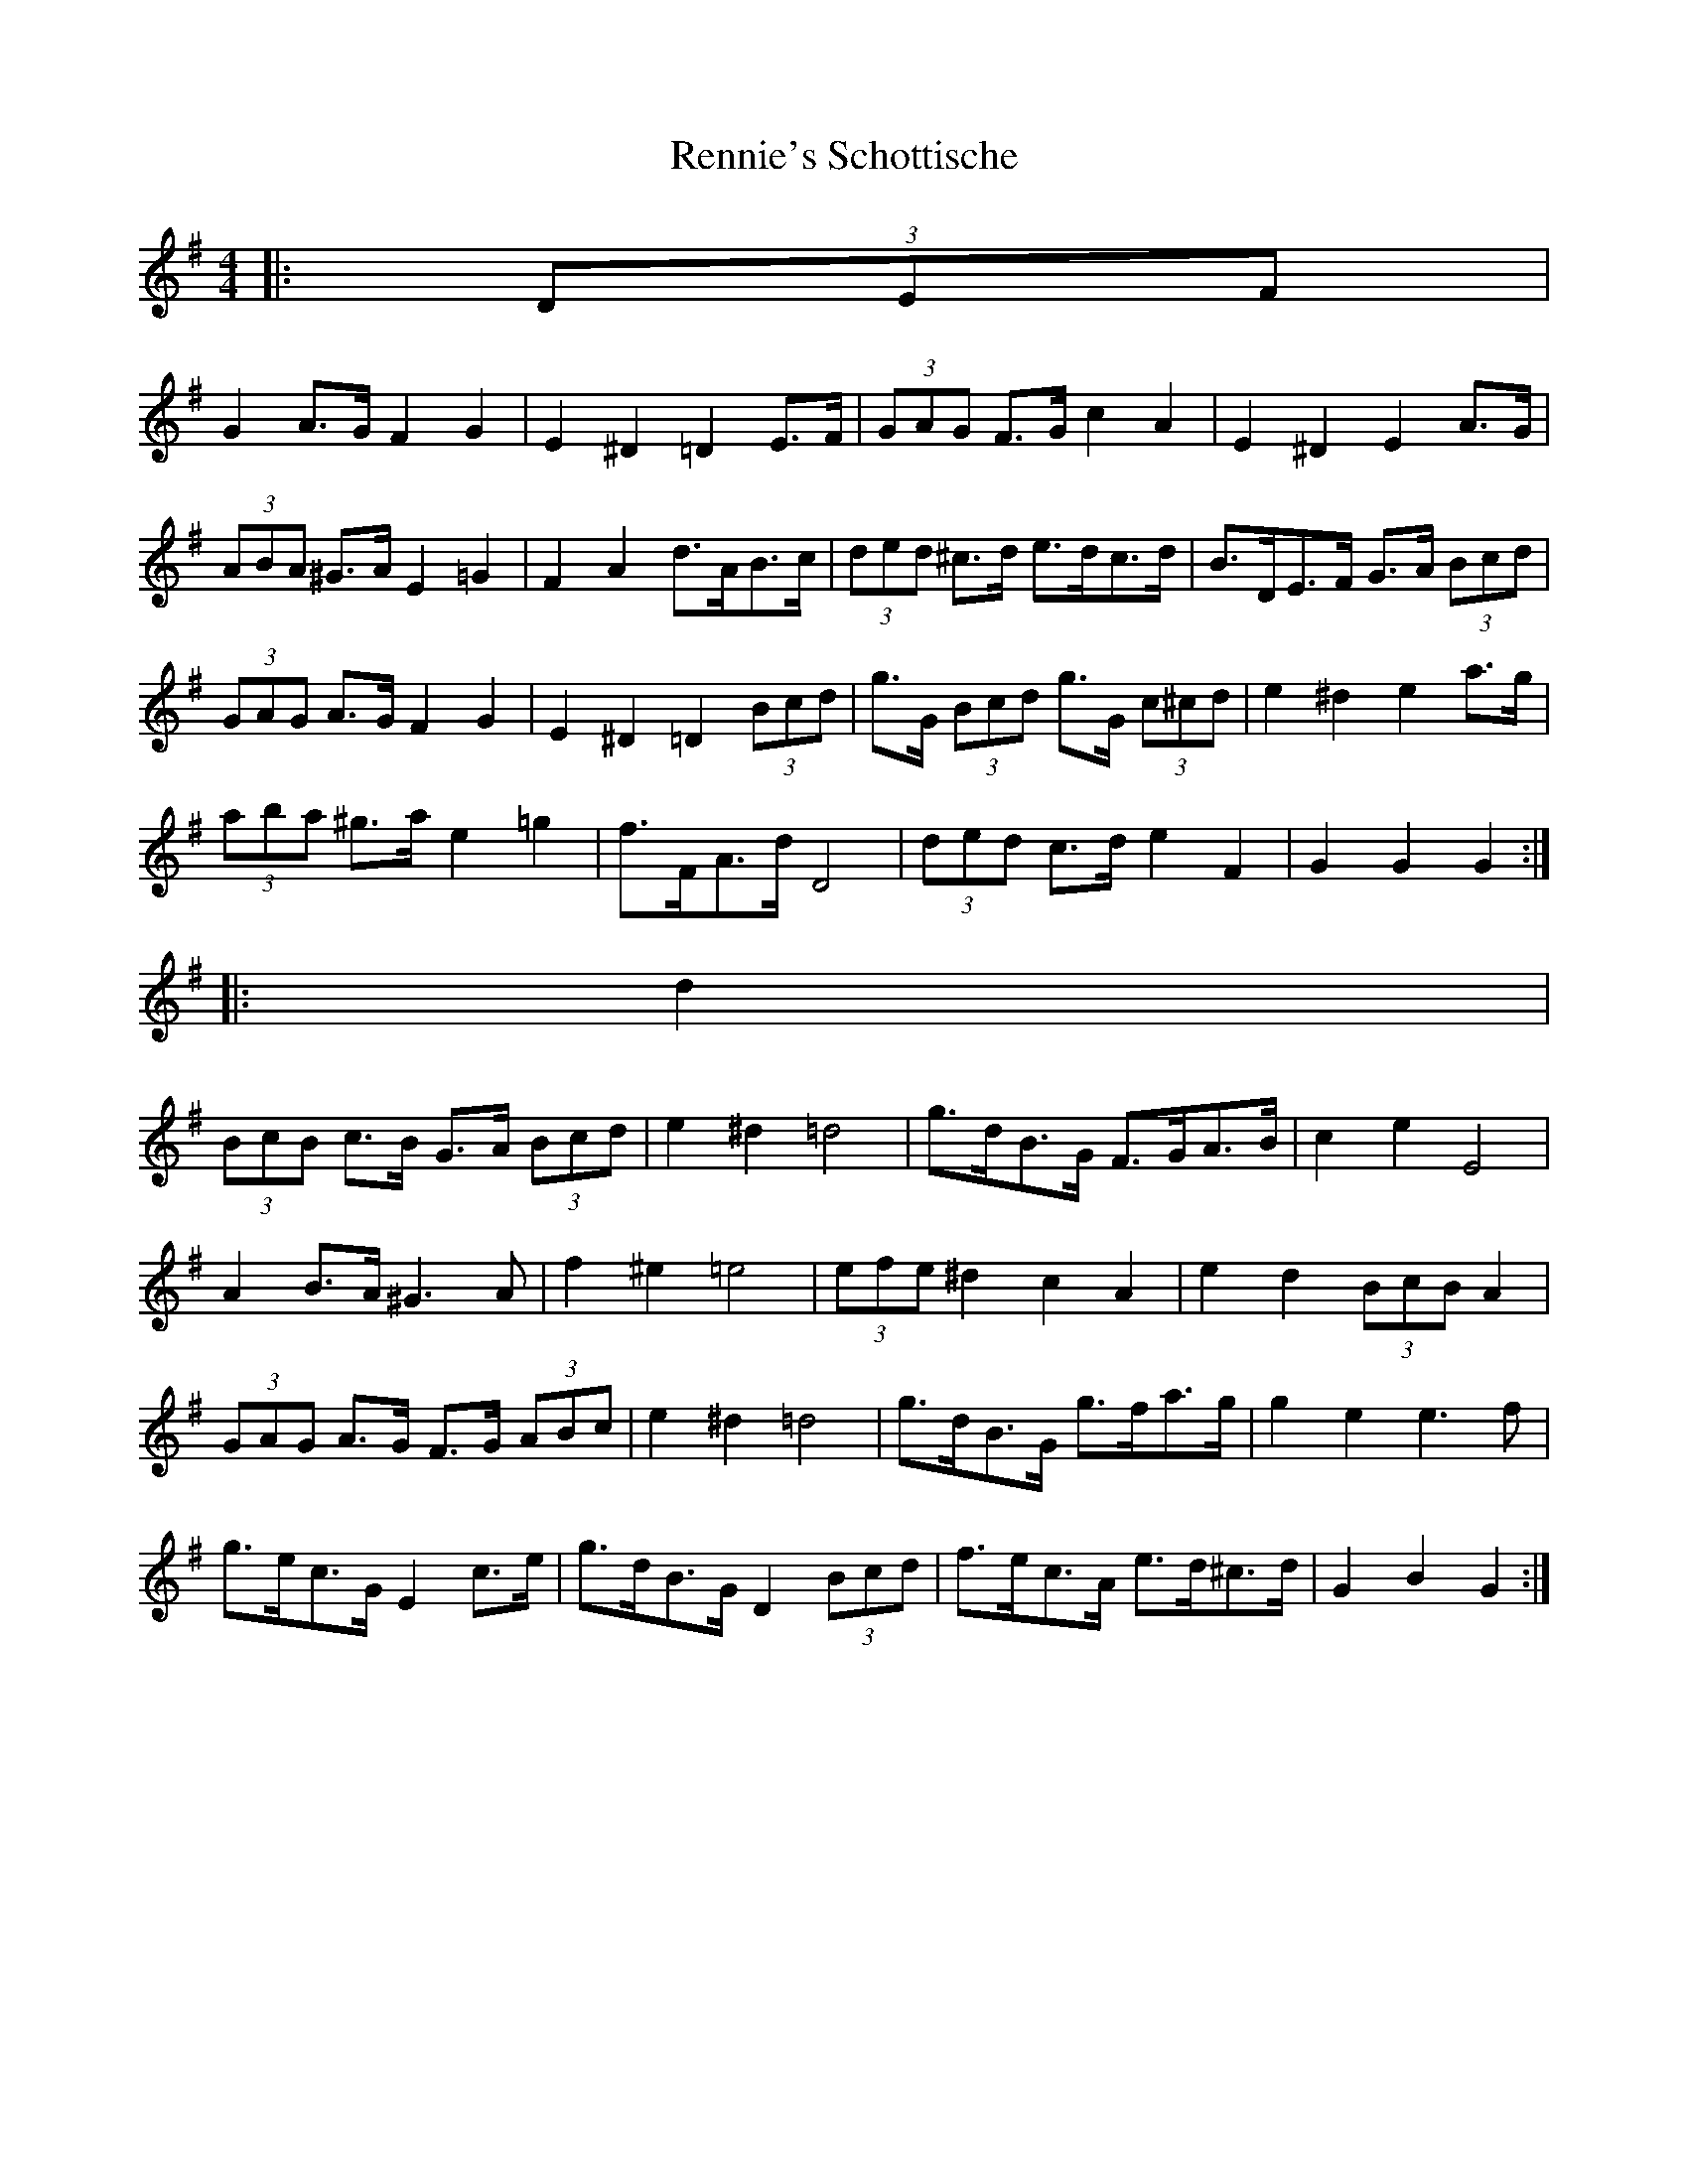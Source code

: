 X: 1
T: Rennie's Schottische
Z: ceolachan
S: https://thesession.org/tunes/7196#setting7196
R: barndance
M: 4/4
L: 1/8
K: Gmaj
|: (3DEF |
G2 A>G F2 G2 | E2 ^D2 =D2 E>F | (3GAG F>G c2 A2 | E2 ^D2 E2 A>G |
(3ABA ^G>A E2 =G2 | F2 A2 d>AB>c | (3ded ^c>d e>dc>d | B>DE>F G>A (3Bcd |
(3GAG A>G F2 G2 | E2 ^D2 =D2 (3Bcd | g>G (3Bcd g>G (3c^cd | e2 ^d2 e2 a>g |
(3aba ^g>a e2 =g2 | f>FA>d D4 | (3ded c>d e2 F2 | G2 G2 G2 :|
|: d2 |
(3BcB c>B G>A (3Bcd | e2 ^d2 =d4 | g>dB>G F>GA>B | c2 e2 E4 |
A2 B>A ^G3 A | f2 ^e2 =e4 | (3efe ^d2 c2 A2 | e2 d2 (3BcB A2 |
(3GAG A>G F>G (3ABc | e2 ^d2 =d4 | g>dB>G g>fa>g | g2 e2 e3 f |
g>ec>G E2 c>e | g>dB>G D2 (3Bcd | f>ec>A e>d^c>d | G2 B2 G2 :|
